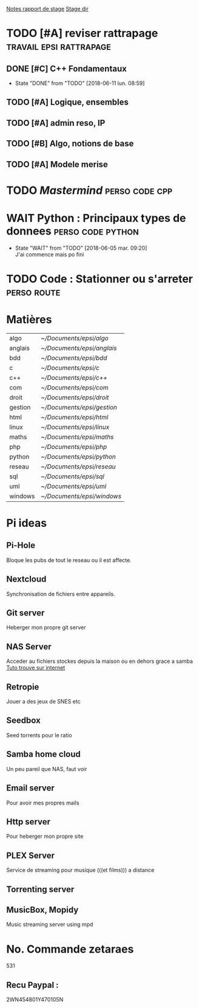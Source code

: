 [[/home/timo/Documents/stage/notes.org][Notes rapport de stage]] 
[[/home/timo/Documents/stage/][Stage dir]]

* TODO [#A] reviser rattrapage                      :travail:epsi:rattrapage:
  DEADLINE: <2018-06-20 mer.>
** DONE [#C] C++ Fondamentaux
   - State "DONE"       from "TODO"       [2018-06-11 lun. 08:59]
** TODO [#A] Logique, ensembles
** TODO [#A] admin reso, IP
   :PROPERTIES:
   Tout la partie IPv4, adressage IP sous reseau IDR broadcast
   :END:
** TODO [#B] Algo, notions de base
** TODO [#A] Modele merise
   
* TODO [[~/Documents/projets/cpp/Mastermind/Main.cpp][Mastermind]]                                            :perso:code:cpp:
  

* WAIT Python : Principaux types de donnees               :perso:code:python:
  SCHEDULED: <2018-05-19 sam.>
   
  - State "WAIT"       from "TODO"       [2018-06-05 mar. 09:20] \\
    J'ai commence mais po fini
* TODO Code : Stationner ou s'arreter 				:perso:route:
  SCHEDULED: <2018-05-19 sam.>
   

* Matières

| algo    | [[~/Documents/epsi/algo]]    |
| anglais | [[~/Documents/epsi/anglais]] |
| bdd     | [[~/Documents/epsi/bdd]]     |
| c       | [[~/Documents/epsi/c]]       |
| c++     | [[~/Documents/epsi/c++]]     |
| com     | [[~/Documents/epsi/com]]     |
| droit   | [[~/Documents/epsi/droit]]   |
| gestion | [[~/Documents/epsi/gestion]] |
| html    | [[~/Documents/epsi/html]]    |
| linux   | [[~/Documents/epsi/linux]]   |
| maths   | [[~/Documents/epsi/maths]]   |
| php     | [[~/Documents/epsi/php]]     |
| python  | [[~/Documents/epsi/python]]  |
| reseau  | [[~/Documents/epsi/reseau]]  |
| sql     | [[~/Documents/epsi/sql]]     |
| uml     | [[~/Documents/epsi/uml]]     |
| windows | [[~/Documents/epsi/windows]] |

* Pi ideas
** Pi-Hole
   Bloque les pubs de tout le reseau ou il est affecte.

** Nextcloud
   Synchronisation de fichiers entre appareils.

** Git server
   Heberger mon propre git server

** NAS Server
   Acceder au fichiers stockes depuis la maison ou en dehors grace a samba
   [[https://jekt.space/monter-son-propre-nas-gr%C3%A2ce-au-raspberry-pi-et-samba-88f9c21cc364][Tuto trouve sur internet]]

** Retropie
   Jouer a des jeux de SNES etc

** Seedbox
   Seed torrents pour le ratio

** Samba home cloud
   Un peu pareil que NAS, faut voir

** Email server
   Pour avoir mes propres mails

** Http server
   Pour heberger mon propre site

** PLEX Server
   Service de streaming pour musique (((et films))) a distance

** Torrenting server 
** MusicBox, Mopidy
   Music streaming server using mpd

* No. Commande zetaraes
531
** Recu Paypal :
2WN454801Y470105N

